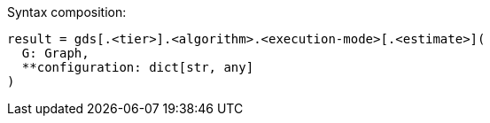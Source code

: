.Syntax composition:
[source, python, indent=0]
----
result = gds[.<tier>].<algorithm>.<execution-mode>[.<estimate>](
  G: Graph,
  **configuration: dict[str, any]
)
----
